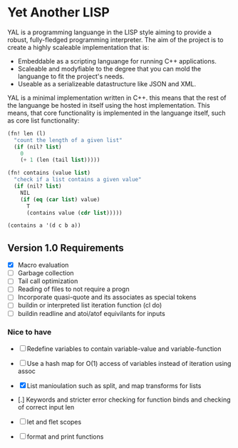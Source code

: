 * Yet Another LISP

YAL is a programming languange in the LISP style aiming to provide a robust, fully-fledged programming interpreter.
The aim of the project is to create a highly scaleable implementation that is:

- Embeddable as a scripting languange for running C++ applications.
- Scaleable and modyfiable to the degree that you can mold the languange to fit the project's needs.
- Useable as a serializeable datastructure like JSON and XML.

YAL is a minimal implementation written in C++. this means that the rest of the languange be hosted in itself using the host implementation.
This means, that core functionality is implemented in the languange itself, such as core list functionality:

#+begin_src lisp
(fn! len (l)
  "count the length of a given list"
  (if (nil? list)
    0
    (+ 1 (len (tail list)))))

(fn! contains (value list)
  "check if a list contains a given value"
  (if (nil? list)
    NIL
    (if (eq (car list) value)
      T
      (contains value (cdr list)))))

(contains a '(d c b a))

#+end_src



** Version 1.0 Requirements

- [X] Macro evaluation
- [ ] Garbage collection
- [ ] Tail call optimization
- [ ] Reading of files to not require a progn
- [ ] Incorporate quasi-quote and its associates as special tokens
- [ ] buildin or interpreted list iteration function (cl do)
- [ ] buildin readline and atoi/atof equivilants for inputs

*** Nice to have

- [ ] Redefine variables to contain variable-value and variable-function
- [ ] Use a hash map for O(1) access of variables instead of iteration using assoc
- [X] List manioulation such as split, and map transforms for lists
- [.] Keywords and stricter error checking for function binds and checking of correct input len
- [ ] let and flet scopes

- [ ] format and print functions
